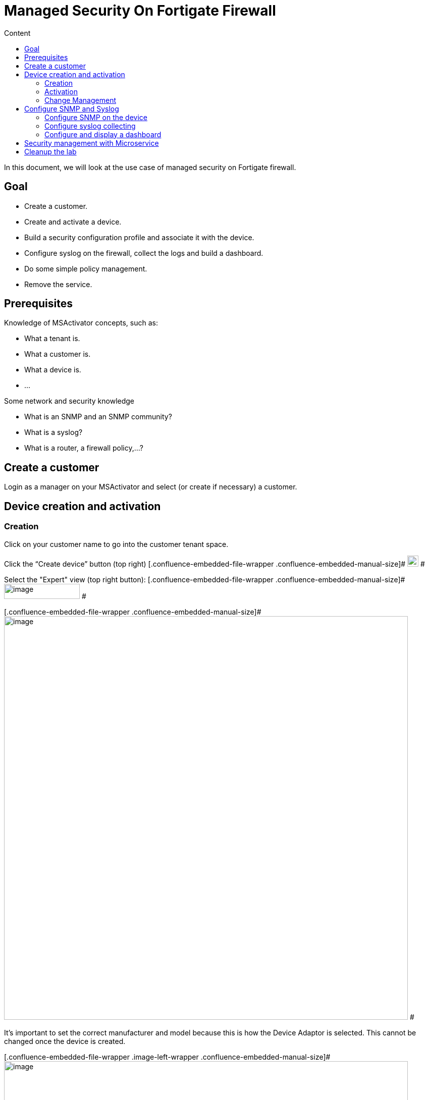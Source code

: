 = Managed Security On Fortigate Firewall
:toc: left
:toc-title: Content
:imagesdir: ../../../resources/
:ext-relative: adoc

[[main-content]]
In this document, we will look at the use case of managed security on
Fortigate firewall.

[[ManagedSecurityonFortiGateFirewall-Goal]]
==  Goal 

*  Create a customer.
*  Create and activate a device.
*  Build a security configuration profile and associate it with the
device.
*  Configure syslog on the firewall, collect the logs and build a
dashboard.
*  Do some simple policy management.
*  Remove the service.

[[ManagedSecurityonFortiGateFirewall-Prerequisites]]
==  Prerequisites 

Knowledge of MSActivator concepts, such as:

*  What a tenant is.
*  What a customer is.
*  What a device is.
*  …

Some network and security knowledge

*  What is an SNMP and an SNMP community?
*  What is a syslog?
*  What is a router, a firewall policy,...?

[[ManagedSecurityonFortiGateFirewall-Createacustomer]]
==  Create a customer 

Login as a manager on your MSActivator and select (or create if
necessary) a customer.

[[ManagedSecurityonFortiGateFirewall-Devicecreationandactivation]]
==  Device creation and activation 

[[ManagedSecurityonFortiGateFirewall-Creation]]
===  Creation 

Click on your customer name to go into the customer tenant space.

Click the “Create device” button (top right)
[.confluence-embedded-file-wrapper .confluence-embedded-manual-size]#
image:images/aF81duY0dpdArEXbaFI0TKM6l4hC2U5VAEIDkTh-fFTXr0ZPGQBmWkf4SGzczjrhXW_dew_zXW_YGI-RIHOypgLSz-tdbgB0fuuxQ-ZAT4jB-uiuD6WauPz1oSgV5vpdDQnT6vyp[image,width=22,height=22]
#

Select the "Expert" view (top right button):
[.confluence-embedded-file-wrapper .confluence-embedded-manual-size]#
image:images/CiTzBw0WVBxLQgU7HwpOApmQebmS3Tqq2bTbkzbrUyO_mPCg86k8Q987GsoaFRXqcjnj3WJdYi2393Bu61fp5PHEkZzzLqcQPFsIi5zZ3TPUn6rYEK0E-A_ORU4BSjHdMZ4eeQLF[image,width=150,height=30]
#

[.confluence-embedded-file-wrapper .confluence-embedded-manual-size]#
image:images/3-l2pnPJ2-CWyVkllFpfoIRusl5F48-oVxdp-dn6aAttbYmNvvWJR2Wqpky3USyOcC3K8c9wE95__bb6K94DY6HpkGA7YT36kkZMxtJVCZWtH2cguG09zCHpT1Dqb7e50e0naFkK[image,width=800]
#

It’s important to set the correct manufacturer and model because this is
how the Device Adaptor is selected. This cannot be changed once the
device is created.

[.confluence-embedded-file-wrapper .image-left-wrapper .confluence-embedded-manual-size]#
image:images/-FAOuCwqlxkFJHsvXvXrMRPRIMJnBzWu2wkvK720BXNxoPkvaOg-9CbZw0KCJXF9Tk2RVH02qZwvy-DxNq7eTvZN9K52L07pHESiffzp3e6HNpvqn1NNiTRoLa1zNdhzlbG80mSP[image,width=800]
#

 

 

 

Add all other values such as Name, Management IP and Credentials, as
found in the above section FGT_TRAINING_<number> or as provided by your
lab manager.

Check the option in the service assurance component to activate
monitoring and syslog collecting.

Then save and activate the device.

[[ManagedSecurityonFortiGateFirewall-Activation]]
===  Activation 

Click the “Device” you just created (click on underlined device name).

Click the “Details” tab.

Select “Actions” (dropdown on right), then select “Initial
provisioning”.

[.confluence-embedded-file-wrapper .confluence-embedded-manual-size]#
image:images/ERMgKdKAtgaY8sKbXQ3YtopsG3c-00lXB7cDBePtNHeGiuqob7cOXfA5JR6igOIXs-_p7oE_zck_bBI86aNfrKPw0ocNvBJ7R-omYtAvCOU4Yj0b1Mgqw7prpu3v-u57_2tutrS_[image,width=800]
#

Click on
[.confluence-embedded-file-wrapper .confluence-embedded-manual-size]#
image:images/Yisi46fUXd2cNR8CwoOj_utgIXVd66mREBNTI05VwfBw8SlIQHRmTySY8P-5lTtg3Ns9okCZSWmZ6uFY_sPL_9aoLr15aIUytX2WMw1XEOtL-10Q-8W20zcLJr_gTa1CJzRDb-5l[image,width=16,height=16]
# to update the status of the provisioning.

The provisioning only takes a few seconds and the status should turn
green.

[.confluence-embedded-file-wrapper .image-left-wrapper .confluence-embedded-manual-size]#
image:images/KVhqQQw7hp_7ByQn6cVGY8-hdGCJImIrx7pF0aQLiJxPP-F86pUXNZvyWbxTyQ-EL6qY0VBLh_QmYh_UGKdsaLzAYp03ZRSwPPv1W9dFpYn7itVy1SBJVRww9rPv0qJCDj93hp1V[image,width=800]
#

 

 

 

 

 

Once the provisioning is executed, you may have to wait up to one minute
for the device monitoring status to turn green (it should take less than
one minute).

The page does not refresh automatically, you need to reload the browser
page manually.

[.confluence-embedded-file-wrapper .confluence-embedded-manual-size]#
image:images/cyV0H7c2M4pMvENzRSqz1dPk_1TO9j_7dTfartLBF9IZ9E6NNvskcNWf3lJN1vKIFuVfZgzWiF_WRoV8A2kJ_x4pglUD2ErTNRoXbeKc7unrgckcLkAKbgHo2oRvnHNGl8mq-l2X[image,width=800]
#

Once the device is activated and it’s status is green, we can verify
that its running configuration was properly archived in the
configuration change management module.

[[ManagedSecurityonFortiGateFirewall-ChangeManagement]]
===  Change Management 

Go to tab “History” and check that the running config was archived in
the configuration change management view.

Click on the tab “History” then click the “Change Mgt” button (top
right).

[.confluence-embedded-file-wrapper .confluence-embedded-manual-size]#
image:images/09t2Xsmi98t9wWwLj9DFKg6NZdIbO4gTr5ozyEaxyrBEbFoDKCWNkAH6QYL8H3T9oNXOUina1spj5Mig4JzVsulYojE-GL7ha_lGlll4_kJk_LRPYwm2K8o2LPQdzXV1RWnUPjho[image,width=800]
#

The change management GUI pops-up.

[.confluence-embedded-file-wrapper .confluence-embedded-manual-size]#
image:images/EWzUJP5JKTFVXQQkV16hiCARpGP7ejJQc7VL0_1yCrdSF4oeqLOssElnEJtYkAk1vPHlTHRuqYoUk2RxEmuTNed9C_-MCquP7gzsqx64zHnT7uTJG9r_Bb5df7R-3uxUWvjhc_2z[image,width=800]
#

[[ManagedSecurityonFortiGateFirewall-Configurationbackup]]
====  Configuration backup 

Trigger a backup (does a backup of the device configuration).

Click the “Backup” button (button inside the change management window).

[.confluence-embedded-file-wrapper .image-left-wrapper .confluence-embedded-manual-size]#
image:images/VmidhRJAjo8jHZHhE3_6j_9_KeYCmD1UDwAQy77Eu_2Bd3X0l86XmNghkqmauVbzTlPxz-YtWJNNDVpyHBiFLClu9nhr-3n4ca2zu4BYvOfUsqZDiDSZ1EYn5ZwbKPHvDlqWoS0J[image,width=300]
#

 

 

 

 

 

 

[.confluence-embedded-file-wrapper .image-left-wrapper .confluence-embedded-manual-size]#
image:images/17GCnNlJftHKOR_SskXjNzKWQ4GrNZxw7uiQdIyE5xB67BFE1XniDMS3Rsb8lS6AB489DBraV4zkok19UKjPJH_KUKp2gHhYjF4rYTAEd9ncU40E9WXEUID8o1nmOOrKSPQPuw0Q[image,width=300]
#

 

 

 

 

 

 

 

Then verify that a new configuration revision entry is listed.

[.confluence-embedded-file-wrapper .confluence-embedded-manual-size]#
image:images/sY1yMevGQ5S3YFKlYnZiZ2sMiVCbLZJjru5YSinEWzRrT53rTbJBbjGvUz2s3URrye8gph5ByFFpy7-Qc1p_c0dhMh7Ai0cA69zM2cegHIA-WUdDkR5uK64j8T91B4VDnKS1T3yI[image,width=800]
#

[[ManagedSecurityonFortiGateFirewall-ConfigureSNMPandSyslog]]
==  Configure SNMP and Syslog 

You will be configuring:

*  SNMP management ("Silver Monitoring” in MSActivator dialect) to
enable SLA management and KPI monitoring.
*  Syslogs management ("Gold Monitoring”) to enable log analytics.

The configuration will have the following impact on the Fortigate device
configuration:

.  The management interface of the Fortigate device will be configured
to accept SNMP requests.
.  A new SNMP community will be configured (Silver Monitoring).
.  A syslog host has to be configured on the Fortigate device to send
the syslogs to the MSActivator (Gold Monitoring).

[[ManagedSecurityonFortiGateFirewall-ConfigureSNMPonthedevice]]
===  Configure SNMP on the device 

By default, the Fortigate device configuration doesn’t allow SNMP
request on its management interface.

We can use a template from the repository to add this SNMP
configuration.

Go back to the main device overview page and click on “Attach files” on
the “Overview” tab

[.confluence-embedded-file-wrapper .image-left-wrapper .confluence-embedded-manual-size]#
image:images/1opj94G-xicsKyezOHt6k1yAWOjTJCZzW4RkKr1_mU0qs2oD3Jl8e1MttWqU4yvearX7EDYnJIZN1j9-54EezGs13mw-g6WlU_Od-TzHhK2XTUx0OP2toKaqa58nY9C3KaKsIpiH[image,width=356,height=123]
#

 

 

 

 

 

Make sure to click on the green plus sign to open the folder tree.

[.confluence-embedded-file-wrapper .image-left-wrapper .confluence-embedded-manual-size]#
image:images/ou5HzJI2UQoE5BkK7wRsk7fTYwCHjp2DcI7mrBfV18EllOlUAx0bD8SAh9MBaWcsHoEZF4TzDzhenFcUD4rY67_h3bIoO7EehGt4jMTdZJ9FvEyjF6eghBbxxRQMBnnhUAoh-hqP[image,width=800]
#

** **

[.confluence-embedded-file-wrapper .image-left-wrapper .confluence-embedded-manual-size]#
image:images/dvcpEySZpiV21qA-1zqcwjtPl2raSAqYeQKvF8x43gHnEthId99-crBdRp3FInbtoWa57NSMHqfeONIxf7-0vNA3ndStxPwMa2vylvTWtlxXwr4_3DzROBddsVaj5Xpd8ElRZb8k[image,width=800]
#

 

 

 

 

 

 

 

 

[.confluence-embedded-file-wrapper .confluence-embedded-manual-size]#
image:images/IIRXdePkX3Ogd9nLN5XGyKRP9B4EZGGdRFD3cbq1XePjykezc3_uDiuRwYpDBenxjJWm5a7jduEKxQ3Tv3bdFfMSn3N0axRq2KuselQOvaSmC5dqds1gicUyrCkSq9SQl4uVhMow[image,width=800]
#

Choose "Post-configuration template” and save.

Trigger a configuration update.

[.confluence-embedded-file-wrapper .confluence-embedded-manual-size]#
image:images/Sa621EmMzdCegkbVnIGv1dYi6z2qFCA8QmBTmis-S5F-Wu8ZEyYP1edXIfLUYTFip3HXgksFAaBDraZHGmM7suo2BPdFkKuOeZM5alCbX-WI64T3rLdEOBG4ydZ1PEc7g3eyk_Op[image,width=800]
#

Once the configuration update is done, verify that the configuration was
applied by going back to the “Change management” in the “History” tab.

[[ManagedSecurityonFortiGateFirewall-Configuresyslogcollecting]]
===  Configure syslog collecting 

Use a Microservice to configure a syslog server on the FortiGate device.

[.confluence-embedded-file-wrapper .image-left-wrapper .confluence-embedded-manual-size]#
image:images/OnFs1tm_aiOfA64qTWl8JhJa-keXqaVAUD5WYQBabwEtpaJR8IAb3PhbJAyh6jAeh1GGIxx3EZCe6bNb65Ec6p2Wiq7oWqs9c2-gwS-nMlvW-X6mEiOuZhQ0BvPlat5hF6Vr0XcW[image,width=300]
#

 

 

 

 

 

 

[.confluence-embedded-file-wrapper .confluence-embedded-manual-size]#
image:images/XmYeeuWogf9uawqzQgSXTkcQHh9hVovmmL43-2ByYORI4BNZnIPmTZti6I80dedoYG3LG7ddGsvJJjCITA-Vz0-VytyAlni81zg2kN2coa5AA1zLSVrzZpkhLxdJUD4nlJNft4sd[image,width=800]
#

 

[.confluence-embedded-file-wrapper .confluence-embedded-manual-size]#
image:images/tOpRSczH5ZHLoxBzrmGjx_5bDY7g4pDtGEZ33jAq7q6D5W1jI94lIUcz7zK66U_SrGjMIYpAuise8EQUxHmgLD7zn7WMp95N6-59iFfM4DTfHF5_o_K1E9o4ofoYqQI-ke-crDlc[image,width=800]
#

Attach it to the device by opening the Microservice management console
(via the green plus sign at the far right).

[.confluence-embedded-file-wrapper .confluence-embedded-manual-size]#
image:images/axicA_10tZ8cufAjEBydfTs13vGrWGcZ1EpQGQc0FfACEUeniRcXPTukh_WCnz8trlTkoySy239fhsvqdF04K3Oa5N39rs01Tm0xmbQbeliDvpzVPfdKULhrLKuchaHjZdzrCWGS[image,width=800]
#

[.confluence-embedded-file-wrapper .image-left-wrapper .confluence-embedded-manual-size]#
image:images/sTQhiOM1H_KPwjOkKtNrbXGNmRUqdB2wuKoValbgZbcPRv0uWusPcOnOvykh4QkAPrdYdioOXZUuNpwmEd_zszQbdmJQCBoG692xzI6f885qQ8RAAcX9wSnUG726Ffjv0hKD-2gp[image,width=300]
#

 

 

 

 

 

 

[.confluence-embedded-file-wrapper .image-left-wrapper .confluence-embedded-manual-size]#
image:images/fOLd3o2sz1s0nzMqYZQ8WeeGBJIopzGOrWsNF2eGA7cRvBfGpY_jdo5Hzm86SLa6z1te8pRXvHFoU0EFIAHbYb1O1YVJRxECYgrIi_HEriTsCU0rVzYosFNdo7jb0TeTMAwM3E4f[image,width=300]
#

 

 

 

 

 

 

[.confluence-embedded-file-wrapper .confluence-embedded-manual-size]#
image:images/yTD8QRL2sKjXlCj6Xnq4TXYCQgJOAVs8B-9TSaBbQWGBEaaulHdvEnhpWXqrpakAOp5BU_s_Eirw79MKRjnISSnGk0tQQVDWrQKh1YVLD-3eThtd1f54ibE657iTjcnfwnqi3BXf[image,width=800]
#

Server IP = 213.30.172.50

This is the public IP of the MSActivator, to which the device will send
its syslogs.

Apply the configuration and then check the change management view
(“History” tab > “Change Management” button) that the new configuration
was applied.

[.confluence-embedded-file-wrapper .image-left-wrapper .confluence-embedded-manual-size]#
image:images/feD67bIUtxobWJ8js6T1wBcfXi_cwE-FMnv5tdaCnYdB-4cwGFIrvLnb8tnE4U5c--RIQZ0S3q3_FpWqBI4T6E0-khGjQRQsqbcH0uKhVxxKOAQDCCruBRdkvYGHDVRSV_oLqMl5[image,width=300]
#

** **

** **

** **

** **

 

[.confluence-embedded-file-wrapper .confluence-embedded-manual-size]#
image:images/bAcIQYs3W38SkyBFCbY-2OYU0npNsrfLUIt2BEGkL85U_xulqgYFNP7oEMkD3aNdcTLa17lUW5eZuAy2FAPO4ReOQ47dMybLwNO9S5_bcXVaBxgmaQCR3cWdxrUoEQOL2joAEErA[image,width=800]
#

The FortiGate is now sending syslogs to the MSActivator. You can check
this in the device log search GUI.

Go to the “Logs” tab and input a “*” into the search bar to execute a
search for these syslogs.

[.confluence-embedded-file-wrapper .confluence-embedded-manual-size]#
image:images/W5A0_beWi5bdpPheUBbUE3m53mGhALFvedxF2HgoaiSJ2SPKjmmdciMkwbDEtxXclRRfS8WijeOA24VgAVRG0VLHKHv8R8lYp-daT5Zvky63jwY2M2V-6Pe-j80w84wTGRjQDIgS[image,width=800]
#

[[ManagedSecurityonFortiGateFirewall-Configureanddisplayadashboard]]
===  Configure and display a dashboard 

The MSActivator uses a pre-packaged Workflow to deploy the dashboard for
a customer.

The steps below will show you how to do this.

*1. Attach the Workflow “kibana_dashboard” to your customer*

[.confluence-embedded-file-wrapper .confluence-embedded-manual-size]#
image:images/oETuc69fR1p_2yk5TqwE7j1zxGLjOy2sB2xvVqPjYrxjzmSWi47RftmQ6oIx1hqeM8BfLwAciD-Q8eJ1XEEAgLey5w6r9iOny4qYVnagufISnW4swm6DkrSmlrutF8DZRJ8v8ddu[image,width=800]
#

Click tab “Services”

Click tab “Workflows”

Click the little green “+” button top right

Select Workflow > Reference > Customer > Kibana > kibana_dashboard.xml

[.confluence-embedded-file-wrapper .confluence-embedded-manual-size]#
image:images/lCMGbWAp-wHvB_CRfOhCa3BenAYUiOhQDoC4j46r3Z4ObzE2gbbP4VY7QET3UK-_o38LlGkRgiz_GnVwQxS0N6Svcq6CNUGRk6Q3YFihEthkxZVYQqThp8c2Yhf5BUiKccqBfVk2[image,width=800]
#

*2. Create the dashboard*

[.confluence-embedded-file-wrapper .confluence-embedded-manual-size]#
image:images/wCz50M7S9BFyow4WRi8g-u9IoM3fSR6iJXHeYVCr07es_72OKEV8a_DiFTopGWgpx1yxcIWIYrCUu-KUH1dDwQBcXorHfPHP91-KwuNMOUXVf0jtIem7BCoUiz26i1XLyOliIpVZ[image,width=800]
#

 

[.confluence-embedded-file-wrapper .confluence-embedded-manual-size]#
image:images/KB92o4WgQ0czd_KLWPZnmwpYIh73N1rTtUbPhdIfgvg8duYubGUubpEWDyQtC1g-AJFWcXtJrxnhERKN0szPF_2YvzNbAIBQwWcr3cCbwBPSmiGkUhHHnYtryP5HSEsa2fndC2ut[image,width=800]
#

*3. Refresh the customer page and check the dashboard*

[.confluence-embedded-file-wrapper .confluence-embedded-manual-size]#
image:images/57LFLpGe5n9cGJT3m_4bqWzQBxmfbTLIBmKcu-ppHFBBcdfvqUI30EIOAcEOr7dQh0FXGSUjl7BUJHGl8vjUhZcNA7pLrFKV5eP8PGd6ikM9VzWNur23zVIVFSsnExd5XEHxD4gE[image,width=800]
#

[[ManagedSecurityonFortiGateFirewall-SecuritymanagementwithMicroservice]]
==  Security management with Microservice 

Attach the folder “ ManagedSecurity ” in the Microservice repository to
the device.

[.confluence-embedded-file-wrapper .confluence-embedded-manual-size]#
image:images/2ZiK-FXvRi1FceEs4kmDkZphw7H8ZuFbleMDgxW6_OY1mIA14nIZVLvtFIz0flLfiyhYr7T40jHQLG2Iip2EbwNGOvjRWx2nhuOftr1hRUrm-LchHufAaeh7dxtwrEuHWKJPl2vO[image,width=800]
#

Then go the the device config tab and see if you can configure a route
on the FortiGate (or an address).

[[ManagedSecurityonFortiGateFirewall-Cleanupthelab]]
==  Cleanup the lab 

At the end of the session, make sure that you rollback the device config
to its initial configuration (use the Change Management GUI) and delete
the customer.

[.confluence-embedded-file-wrapper .confluence-embedded-manual-size]#
image:images/0Qq_yBBYqkB5KGgVicDtkQhr2-Hio_cGsVRrAEUAKjOERFG0XBLKMKm99YQ_uY36PPwnxfeGUA6iMQ12_f110Ij6B53F6mzXUlYOb1-IClIXZZ_L6ixlY10eC9HKX22vTllFuiEA[image,width=800]
#

 

 
